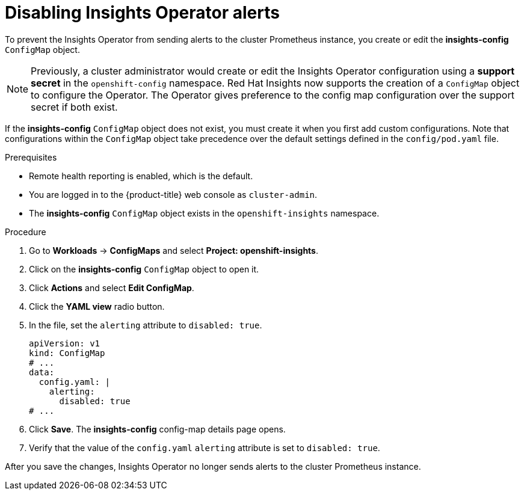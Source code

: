 // Module included in the following assemblies:
//
// * support/remote_health_monitoring/using-insights-operator.adoc


:_mod-docs-content-type: PROCEDURE
[id="disabling-insights-operator-alerts_{context}"]
= Disabling Insights Operator alerts

ifndef::openshift-rosa,openshift-dedicated[]
To prevent the Insights Operator from sending alerts to the cluster Prometheus instance, you create or edit the *insights-config* `ConfigMap` object.

[NOTE]
====
Previously, a cluster administrator would create or edit the Insights Operator configuration using a *support secret* in the `openshift-config` namespace. Red Hat Insights now supports the creation of a `ConfigMap` object to configure the Operator. The Operator gives preference to the config map configuration over the support secret if both exist.
====

If the *insights-config* `ConfigMap` object does not exist, you must create it when you first add custom configurations. Note that configurations within the `ConfigMap` object take precedence over the default settings defined in the `config/pod.yaml` file.
endif::openshift-rosa,openshift-dedicated[]


.Prerequisites

* Remote health reporting is enabled, which is the default.
ifndef::openshift-rosa,openshift-dedicated[]
* You are logged in to the {product-title} web console as `cluster-admin`.
endif::openshift-rosa,openshift-dedicated[]
ifdef::openshift-rosa,openshift-dedicated[]
* You are logged in to the {product-title} web console as a user with the `dedicated-admin` role.
endif::openshift-rosa,openshift-dedicated[]
* The *insights-config* `ConfigMap` object exists in the `openshift-insights` namespace.


.Procedure

. Go to *Workloads* -> *ConfigMaps* and select *Project: openshift-insights*.
. Click on the *insights-config* `ConfigMap` object to open it.
. Click *Actions* and select *Edit ConfigMap*.
. Click the *YAML view* radio button.
. In the file, set the `alerting` attribute to `disabled: true`.
+
[source,yaml]
----
apiVersion: v1
kind: ConfigMap
# ...
data:
  config.yaml: |
    alerting:
      disabled: true
# ...
----

. Click *Save*. The *insights-config* config-map details page opens.
. Verify that the value of the `config.yaml` `alerting` attribute is set to `disabled: true`.

After you save the changes, Insights Operator no longer sends alerts to the cluster Prometheus instance.
